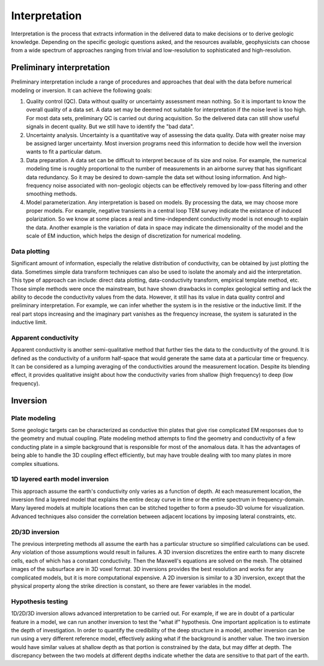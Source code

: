 .. _airborne_fdem_interpretation:

Interpretation
==============
Interpretation is the process that extracts information in the delivered data to make decisions or to derive geologic knowledge. Depending on the specific geologic questions asked, and the resources available, geophysicists can choose from a wide spectrum of approaches ranging from trivial and low-resolution to sophisticated and high-resolution. 

Preliminary interpretation
--------------------------

Preliminary interpretation include a range of procedures and approaches that deal with the data before numerical modeling or inversion. It can achieve the following goals:

(1) Quality control (QC). Data without quality or uncertainty assessment mean nothing. So it is important to know the overall quality of a data set. A data set may be deemed not suitable for interpretation if the noise level is too high. For most data sets, preliminary QC is carried out during acquisition. So the delivered data can still show useful signals in decent quality. But we still have to identify the "bad data".

(2) Uncertainty analysis. Uncertainty is a quantitative way of assessing the data quality. Data with greater noise may be assigned larger uncertainty. Most inversion programs need this information to decide how well the inversion wants to fit a particular datum.

(3) Data preparation. A data set can be difficult to interpret because of its size and noise. For example, the numerical modeling time is roughly proportional to the number of measurements in an airborne survey that has significant data redundancy. So it may be desired to down-sample the data set without losing information. And high-frequency noise associated with non-geologic objects can be effectively removed by low-pass filtering and other smoothing methods.

(4) Model parameterization. Any interpretation is based on models. By processing the data, we may choose more proper models. For example, negative transients in a central loop TEM survey indicate the existance of induced polarization. So we know at some places a real and time-independent conductivity model is not enough to explain the data. Another example is the variation of data in space may indicate the dimensionality of the model and the scale of EM induction, which helps the design of discretization for numerical modeling.

Data plotting
*************
Significant amount of information, especially the relative distribution of conductivity, can be obtained by just plotting the data. Sometimes simple data transform techniques can also be used to isolate the anomaly and aid the interpretation. This type of approach can include: direct data plotting, data-conductivity transform, empirical template method, etc. Those simple methods were once the mainstream, but have shown drawbacks in complex geological setting and lack the ability to decode the conductivity values from the data. However, it still has its value in data quality control and preliminary interpretation. For example, we can infer whether the system is in the resistive or the inductive limit. If the real part stops increasing and the imaginary part vanishes as the frequency increase, the system is saturated in the inductive limit.

Apparent conductivity
*********************
Apparent conductivity is another semi-qualitative method that further ties the data to the conductivity of the ground. It is defined as the conductivity of a uniform half-space that would generate the same data at a particular time or frequency. It can be considered as a lumping averaging of the conductivities around the measurement location. Despite its blending effect, it provides qualitative insight about how the conductivity varies from shallow (high frequency) to deep (low frequency). 


Inversion
---------

Plate modeling
**************
Some geologic targets can be characterized as conductive thin plates that give rise complicated EM responses due to the geometry and mutual coupling. Plate modeling method attempts to find the geometry and conductivity of a few conducting plate in a simple background that is responsible for most of the anomalous data. It has the advantages of being able to handle the 3D coupling effect efficiently, but may have trouble dealing with too many plates in more complex situations. 

1D layered earth model inversion
********************************
This approach assume the earth's conductivity only varies as a function of depth. At each measurement location, the inversion find a layered model that explains the entire decay curve in time or the entire spectrum in frequency-domain. Many layered models at multiple locations then can be stitched together to form a pseudo-3D volume for visualization. Advanced techniques also consider the correlation between adjacent locations by imposing lateral constraints, etc. 

2D/3D inversion
***************
The previous interpreting methods all assume the earth has a particular structure so simplified calculations can be used. Any violation of those assumptions would result in failures. A 3D inversion discretizes the entire earth to many discrete cells, each of which has a constant conductivity. Then the Maxwell's equations are solved on the mesh. The obtained images of the subsurface are in 3D voxel format. 3D inversions provides the best resolution and works for any complicated models, but it is more computational expensive. A 2D inversion is similar to a 3D inversion, except that the physical property along the strike direction is constant, so there are fewer variables in the model. 

Hypothesis testing
******************
1D/2D/3D inversion allows advanced interpretation to be carried out. For example, if we are in doubt of a particular feature in a model, we can run another inversion to test the "what if" hypothesis. One important application is to estimate the depth of investigation. In order to quantify the credibility of the deep structure in a model, another inversion can be run using a very different reference model, effectively asking what if the background is another value. The two inversion would have similar values at shallow depth as that portion is constrained by the data, but may differ at depth. The discrepancy between the two models at different depths indicate whether the data are sensitive to that part of the earth.



.. todo::

    **Here are some notes to build from**
    - Time constant (decay constant) analysis. For a time domain system, the voltage measured off time at the receiver is roughly an exponentially decaying function of time. The decay rate is an indicator of the overall conductivity of the ground: good conductors have slower decays (greater time constant) and poor conductors have faster decays (smaller time constant). Time constant method offers a first-order interpretation of the overall conductivity of the ground.
    - Apparent conductivity and conductivity-depth imaging/transform (CDI or CDT).
    - 


